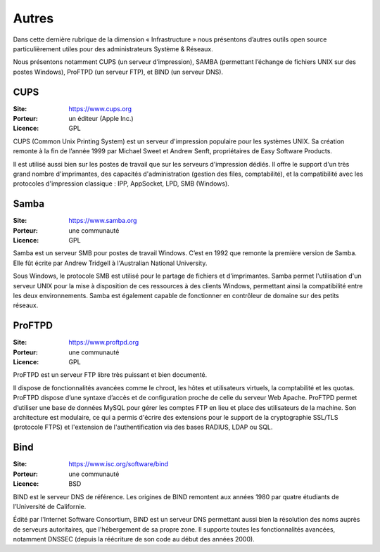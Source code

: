 Autres
======

Dans cette dernière rubrique de la dimension « Infrastructure » nous présentons d’autres outils open source particulièrement utiles pour des administrateurs Système & Réseaux.

Nous présentons notamment CUPS (un serveur d’impression), SAMBA (permettant l’échange de fichiers UNIX sur des postes Windows), ProFTPD (un serveur FTP), et BIND (un serveur DNS).


CUPS
----

:Site: https://www.cups.org
:Porteur: un éditeur (Apple Inc.)
:Licence: GPL

CUPS (Common Unix Printing System) est un serveur d'impression populaire pour les systèmes UNIX. Sa création remonte à la fin de l’année 1999 par Michael Sweet et Andrew Senft, propriétaires de Easy Software Products.

Il est utilisé aussi bien sur les postes de travail que sur les serveurs d'impression dédiés. Il offre le support d'un très grand nombre d'imprimantes, des capacités d'administration (gestion des files, comptabilité), et la compatibilité avec les protocoles d'impression classique : IPP, AppSocket, LPD, SMB (Windows).


Samba
-----

:Site: https://www.samba.org
:Porteur: une communauté
:Licence: GPL

Samba est un serveur SMB pour postes de travail Windows. C’est en 1992 que remonte la première version de Samba. Elle fût écrite par Andrew Tridgell à l'Australian National University.

Sous Windows, le protocole SMB est utilisé pour le partage de fichiers et d'imprimantes. Samba permet l'utilisation d'un serveur UNIX pour la mise à disposition de ces ressources à des clients Windows, permettant ainsi la compatibilité entre les deux environnements. Samba est également capable de fonctionner en contrôleur de domaine sur des petits réseaux.


ProFTPD
-------

:Site: https://www.proftpd.org
:Porteur: une communauté
:Licence: GPL

ProFTPD est un serveur FTP libre très puissant et bien documenté.

Il dispose de fonctionnalités avancées comme le chroot, les hôtes et utilisateurs virtuels, la comptabilité et les quotas. ProFTPD dispose d’une syntaxe d’accès et de configuration proche de celle du serveur Web Apache. ProFTPD permet d’utiliser une base de données MySQL pour gérer les comptes FTP en lieu et place des utilisateurs de la machine. Son architecture est modulaire, ce qui a permis d'écrire des extensions pour le support de la cryptographie SSL/TLS (protocole FTPS) et l'extension de l'authentification via des bases RADIUS, LDAP ou SQL.


Bind
----

:Site: https://www.isc.org/software/bind
:Porteur: une communauté
:Licence: BSD

BIND est le serveur DNS de référence. Les origines de BIND remontent aux années 1980 par quatre étudiants de l’Université de Californie.

Édité par l'Internet Software Consortium, BIND est un serveur DNS permettant aussi bien la résolution des noms auprès de serveurs autoritaires, que l'hébergement de sa propre zone. Il supporte toutes les fonctionnalités avancées, notamment DNSSEC (depuis la réécriture de son code au début des années 2000).
